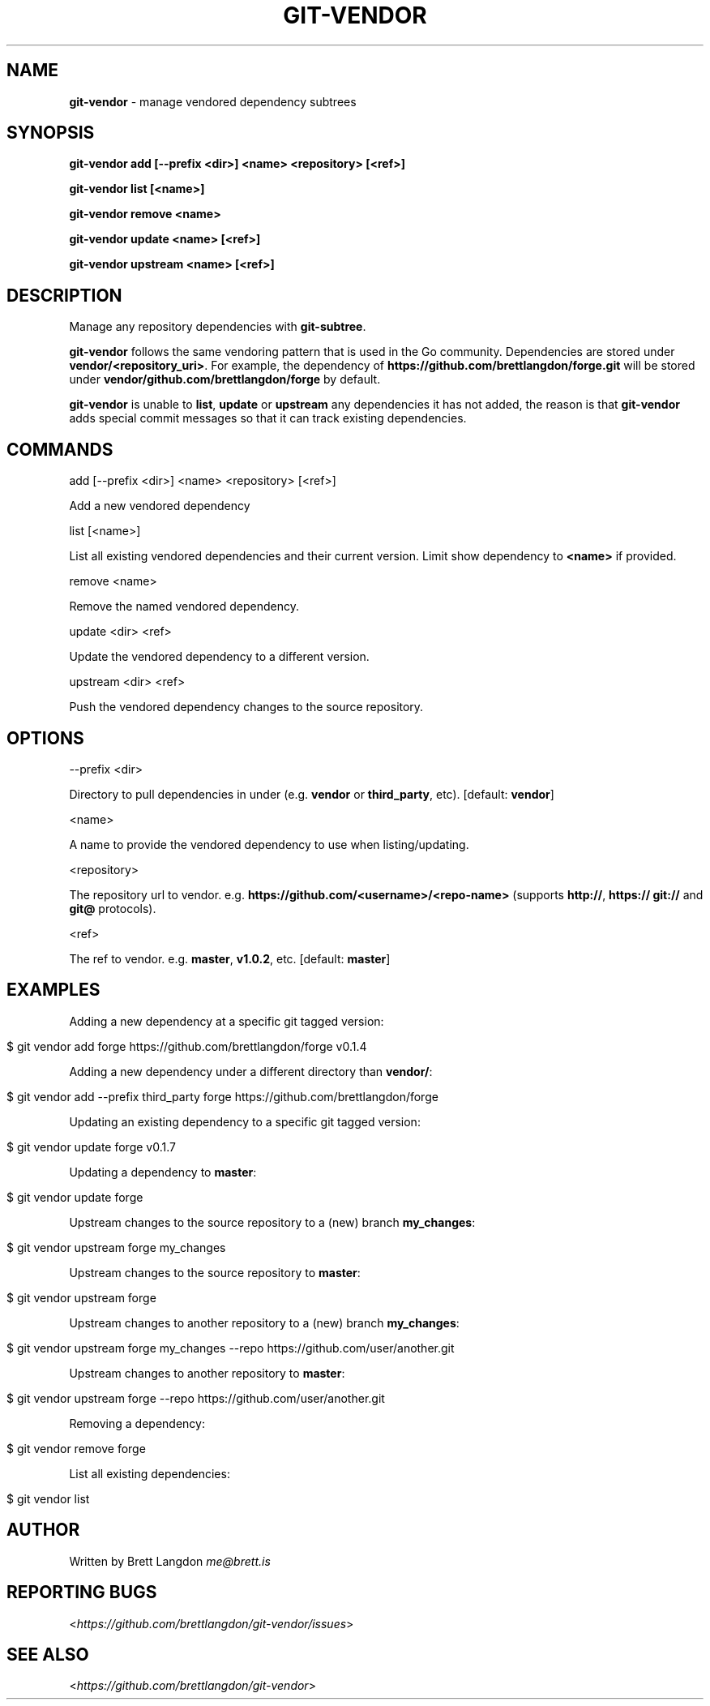 .\" generated with Ronn/v0.7.3
.\" http://github.com/rtomayko/ronn/tree/0.7.3
.
.TH "GIT\-VENDOR" "1" "February 2016" "" "Git Vendor"
.
.SH "NAME"
\fBgit\-vendor\fR \- manage vendored dependency subtrees
.
.SH "SYNOPSIS"
\fBgit\-vendor add [\-\-prefix <dir>] <name> <repository> [<ref>]\fR
.
.P
\fBgit\-vendor list [<name>]\fR
.
.P
\fBgit\-vendor remove <name>\fR
.
.P
\fBgit\-vendor update <name> [<ref>]\fR
.
.P
\fBgit\-vendor upstream <name> [<ref>]\fR
.
.SH "DESCRIPTION"
Manage any repository dependencies with \fBgit\-subtree\fR\.
.
.P
\fBgit\-vendor\fR follows the same vendoring pattern that is used in the Go community\. Dependencies are stored under \fBvendor/<repository_uri>\fR\. For example, the dependency of \fBhttps://github\.com/brettlangdon/forge\.git\fR will be stored under \fBvendor/github\.com/brettlangdon/forge\fR by default\.
.
.P
\fBgit\-vendor\fR is unable to \fBlist\fR, \fBupdate\fR or \fBupstream\fR any dependencies it has not added, the reason is that \fBgit\-vendor\fR adds special commit messages so that it can track existing dependencies\.
.
.SH "COMMANDS"
add [\-\-prefix <dir>] <name> <repository> [<ref>]
.
.P
Add a new vendored dependency
.
.P
list [<name>]
.
.P
List all existing vendored dependencies and their current version\. Limit show dependency to \fB<name>\fR if provided\.
.
.P
remove <name>
.
.P
Remove the named vendored dependency\.
.
.P
update <dir> <ref>
.
.P
Update the vendored dependency to a different version\.
.
.P
upstream <dir> <ref>
.
.P
Push the vendored dependency changes to the source repository\.
.
.SH "OPTIONS"
\-\-prefix <dir>
.
.P
Directory to pull dependencies in under (e\.g\. \fBvendor\fR or \fBthird_party\fR, etc)\. [default: \fBvendor\fR]
.
.P
<name>
.
.P
A name to provide the vendored dependency to use when listing/updating\.
.
.P
<repository>
.
.P
The repository url to vendor\. e\.g\. \fBhttps://github\.com/<username>/<repo\-name>\fR (supports \fBhttp://\fR, \fBhttps://\fR \fBgit://\fR and \fBgit@\fR protocols)\.
.
.P
<ref>
.
.P
The ref to vendor\. e\.g\. \fBmaster\fR, \fBv1\.0\.2\fR, etc\. [default: \fBmaster\fR]
.
.SH "EXAMPLES"
Adding a new dependency at a specific git tagged version:
.
.IP "" 4
.
.nf

$ git vendor add forge https://github\.com/brettlangdon/forge v0\.1\.4
.
.fi
.
.IP "" 0
.
.P
Adding a new dependency under a different directory than \fBvendor/\fR:
.
.IP "" 4
.
.nf

$ git vendor add \-\-prefix third_party forge https://github\.com/brettlangdon/forge
.
.fi
.
.IP "" 0
.
.P
Updating an existing dependency to a specific git tagged version:
.
.IP "" 4
.
.nf

$ git vendor update forge  v0\.1\.7
.
.fi
.
.IP "" 0
.
.P
Updating a dependency to \fBmaster\fR:
.
.IP "" 4
.
.nf

$ git vendor update forge
.
.fi
.
.IP "" 0
.
.P
Upstream changes to the source repository to a (new) branch \fBmy_changes\fR:
.
.IP "" 4
.
.nf

$ git vendor upstream forge my_changes
.
.fi
.
.IP "" 0
.
.P
Upstream changes to the source repository to \fBmaster\fR:
.
.IP "" 4
.
.nf

$ git vendor upstream forge
.
.fi
.
.IP "" 0
.
.P
Upstream changes to another repository to a (new) branch \fBmy_changes\fR:
.
.IP "" 4
.
.nf

$ git vendor upstream forge my_changes --repo https://github.com/user/another.git
.
.fi
.
.IP "" 0
.
.P
Upstream changes to another repository to \fBmaster\fR:
.
.IP "" 4
.
.nf

$ git vendor upstream forge --repo https://github.com/user/another.git
.
.fi
.
.IP "" 0
.
.P
Removing a dependency:
.
.IP "" 4
.
.nf

$ git vendor remove forge
.
.fi
.
.IP "" 0
.
.P
List all existing dependencies:
.
.IP "" 4
.
.nf

$ git vendor list
.
.fi
.
.IP "" 0
.
.SH "AUTHOR"
Written by Brett Langdon \fIme@brett\.is\fR
.
.SH "REPORTING BUGS"
<\fIhttps://github\.com/brettlangdon/git\-vendor/issues\fR>
.
.SH "SEE ALSO"
<\fIhttps://github\.com/brettlangdon/git\-vendor\fR>
